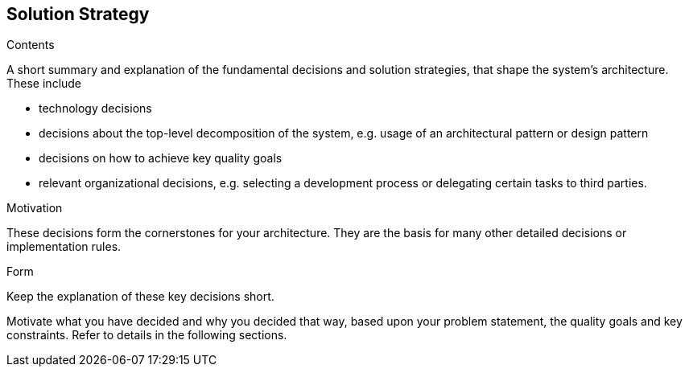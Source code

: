 [[section-solution-strategy]]
== Solution Strategy

[role="arc42help"]
****
.Contents
A short summary and explanation of the fundamental decisions and solution strategies, that shape
the system's architecture. These include

* technology decisions
* decisions about the top-level decomposition of the system, e.g. usage of an architectural
pattern or design pattern
* decisions on how to achieve key quality goals
* relevant organizational decisions, e.g. selecting a development process or delegating certain
tasks to third parties.

.Motivation
These decisions form the cornerstones for your architecture. They are the basis for many other
detailed decisions or implementation rules.

.Form
Keep the explanation of these key decisions short.

Motivate what you have decided and why you decided that way,
based upon your problem statement, the quality goals and key constraints.
Refer to details in the following sections.
****
